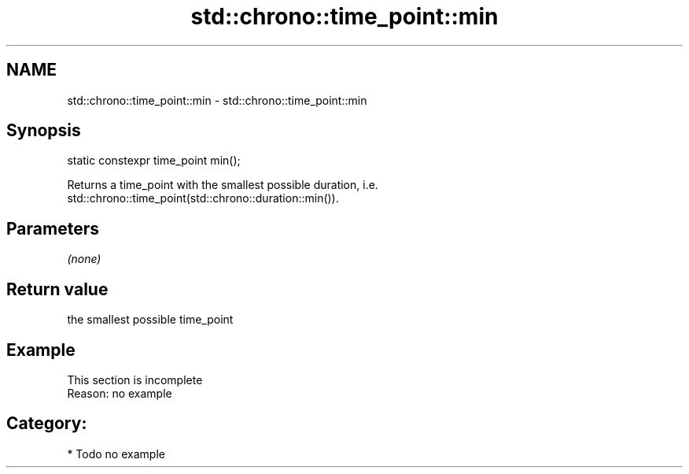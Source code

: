 .TH std::chrono::time_point::min 3 "Nov 16 2016" "2.1 | http://cppreference.com" "C++ Standard Libary"
.SH NAME
std::chrono::time_point::min \- std::chrono::time_point::min

.SH Synopsis
   static constexpr time_point min();

   Returns a time_point with the smallest possible duration, i.e.
   std::chrono::time_point(std::chrono::duration::min()).

.SH Parameters

   \fI(none)\fP

.SH Return value

   the smallest possible time_point

.SH Example

    This section is incomplete
    Reason: no example

.SH Category:

     * Todo no example
